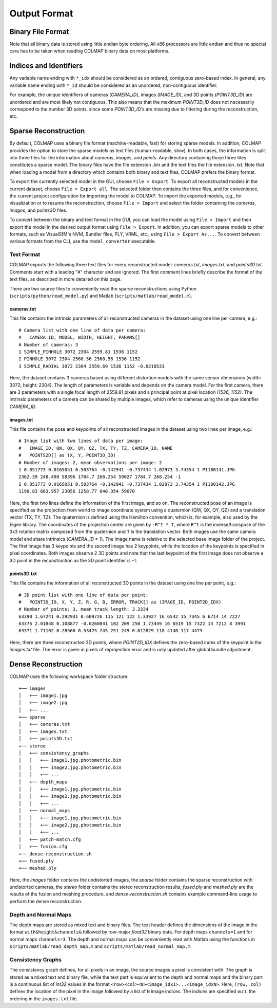 .. _output-format:

Output Format
=============

==================
Binary File Format
==================

Note that all binary data is stored using little endian byte ordering. All x86
processors are little endian and thus no special care has to be taken when
reading COLMAP binary data on most platforms.


=======================
Indices and Identifiers
=======================

Any variable name ending with ``*_idx`` should be considered as an ordered,
contiguous zero-based index. In general, any variable name ending with ``*_id``
should be considered as an unordered, non-contiguous identifier.

For example, the unique identifiers of cameras (`CAMERA_ID`), images
(`IMAGE_ID`), and 3D points (`POINT3D_ID`) are unordered and are most likely not
contiguous. This also means that the maximum `POINT3D_ID` does not necessarily
correspond to the number 3D points, since some `POINT3D_ID`'s are missing due to
filtering during the reconstruction, etc.


=====================
Sparse Reconstruction
=====================

By default, COLMAP uses a binary file format (machine-readable, fast) for
storing sparse models. In addition, COLMAP provides the option to store the
sparse models as text files (human-readable, slow). In both cases, the
information is split into three files for the information about `cameras`,
`images`, and `points`. Any directory containing those three files constitutes a
sparse model. The binary files have the file extension `.bin` and the text files
the file extension `.txt`. Note that when loading a model from a directory which
contains both binary and text files, COLMAP prefers the binary format.

To export the currently selected model in the GUI, choose ``File > Export``. To
export all reconstructed models in the current dataset, choose ``File > Export
all``. The selected folder then contains the three files, and for convenience,
the current project configuration for importing the model to COLMAP. To import
the exported models, e.g., for visualization or to resume the reconstruction,
choose ``File > Import`` and select the folder containing the `cameras`,
`images`, and `points3D` files.

To convert between the binary and text format in the GUI, you can load the model
using ``File > Import`` and then export the model in the desired output format
using ``File > Export``. In addition, you can export sparse models to other
formats, such as VisualSfM's NVM, Bundler files, PLY, VRML, etc., using ``File >
Export As...``. To convert between various formats from the CLI, use the
``model_converter`` executable.


-----------
Text Format
-----------

COLMAP exports the following three text files for every reconstructed model:
`cameras.txt`, `images.txt`, and `points3D.txt`. Comments start with a leading
"#" character and are ignored. The first comment lines briefly describe the
format of the text files, as described in more detailed on this page.

There are two source files to conveniently read the sparse reconstructions using
Python (``scripts/python/read_model.py``) and Matlab
(``scripts/matlab/read_model.m``).


cameras.txt
-----------

This file contains the intrinsic parameters of all reconstructed cameras in the
dataset using one line per camera, e.g.::

    # Camera list with one line of data per camera:
    #   CAMERA_ID, MODEL, WIDTH, HEIGHT, PARAMS[]
    # Number of cameras: 3
    1 SIMPLE_PINHOLE 3072 2304 2559.81 1536 1152
    2 PINHOLE 3072 2304 2560.56 2560.56 1536 1152
    3 SIMPLE_RADIAL 3072 2304 2559.69 1536 1152 -0.0218531

Here, the dataset contains 3 cameras based using different distortion models
with the same sensor dimensions (width: 3072, height: 2304). The length of
parameters is variable and depends on the camera model. For the first camera,
there are 3 parameters with a single focal length of 2559.81 pixels and a
principal point at pixel location `(1536, 1152)`. The intrinsic parameters of a
camera can be shared by multiple images, which refer to cameras using the unique
identifier `CAMERA_ID`.


images.txt
----------

This file contains the pose and keypoints of all reconstructed images in the
dataset using two lines per image, e.g.::

    # Image list with two lines of data per image:
    #   IMAGE_ID, QW, QX, QY, QZ, TX, TY, TZ, CAMERA_ID, NAME
    #   POINTS2D[] as (X, Y, POINT3D_ID)
    # Number of images: 2, mean observations per image: 2
    1 0.851773 0.0165051 0.503764 -0.142941 -0.737434 1.02973 3.74354 1 P1180141.JPG
    2362.39 248.498 58396 1784.7 268.254 59027 1784.7 268.254 -1
    2 0.851773 0.0165051 0.503764 -0.142941 -0.737434 1.02973 3.74354 1 P1180142.JPG
    1190.83 663.957 23056 1258.77 640.354 59070

Here, the first two lines define the information of the first image, and so on.
The reconstructed pose of an image is specified as the projection from world to
image coordinate system using a quaternion (QW, QX, QY, QZ) and a translation
vector (TX, TY, TZ). The quaternion is defined using the Hamilton convention,
which is, for example, also used by the Eigen library. The coordinates of the
projection center are given by ``-R^t * T``, where ``R^t`` is the
inverse/transpose of the 3x3 rotation matrix composed from the quaternion and
``T`` is the translation vector. Both images use the same camera model and share
intrinsics (`CAMERA_ID = 1`). The image name is relative to the selected base
image folder of the project. The first image has 3 keypoints and the second
image has 2 keypoints, while the location of the keypoints is specified in pixel
coordinates. Both images observe 2 3D points and note that the last keypoint of
the first image does not observe a 3D point in the reconstruction as the 3D
point identifier is -1.


points3D.txt
------------

This file contains the information of all reconstructed 3D points in the
dataset using one line per point, e.g.::

    # 3D point list with one line of data per point:
    #   POINT3D_ID, X, Y, Z, R, G, B, ERROR, TRACK[] as (IMAGE_ID, POINT2D_IDX)
    # Number of points: 3, mean track length: 3.3334
    63390 1.67241 0.292931 0.609726 115 121 122 1.33927 16 6542 15 7345 6 6714 14 7227
    63376 2.01848 0.108877 -0.0260841 102 209 250 1.73449 16 6519 15 7322 14 7212 8 3991
    63371 1.71102 0.28566 0.53475 245 251 249 0.612829 118 4140 117 4473

Here, there are three reconstructed 3D points, where `POINT2D_IDX` defines the
zero-based index of the keypoint in the `images.txt` file. The error is given in
pixels of reprojection error and is only updated after global bundle adjustment.


====================
Dense Reconstruction
====================

COLMAP uses the following workspace folder structure::

    +── images
    │   +── image1.jpg
    │   +── image2.jpg
    │   +── ...
    +── sparse
    │   +── cameras.txt
    │   +── images.txt
    │   +── points3D.txt
    +── stereo
    │   +── consistency_graphs
    │   │   +── image1.jpg.photometric.bin
    │   │   +── image2.jpg.photometric.bin
    │   │   +── ...
    │   +── depth_maps
    │   │   +── image1.jpg.photometric.bin
    │   │   +── image2.jpg.photometric.bin
    │   │   +── ...
    │   +── normal_maps
    │   │   +── image1.jpg.photometric.bin
    │   │   +── image2.jpg.photometric.bin
    │   │   +── ...
    │   +── patch-match.cfg
    │   +── fusion.cfg
    +── dense-reconstruction.sh
    +── fused.ply
    +── meshed.ply

Here, the `images` folder contains the undistorted images, the `sparse` folder
contains the sparse reconstruction with undistorted cameras, the `stereo` folder
contains the stereo reconstruction results, `fused.ply` and `meshed.ply` are the
results of the fusion and meshing procedure, and `dense-reconstruction.sh`
contains example command-line usage to perform the dense reconstruction.


---------------------
Depth and Normal Maps
---------------------

The depth maps are stored as mixed text and binary files. The text header
defines the dimensions of the image in the format ``with&height&channels&``
followed by row-major `float32` binary data. For depth maps ``channels=1`` and
for normal maps ``channels=3``. The depth and normal maps can be conveniently
read with Matlab using the functions in ``scripts/matlab/read_depth_map.m`` and
``scripts/matlab/read_normal_map.m``.


------------------
Consistency Graphs
------------------

The consistency graph defines, for all pixels in an image, the source images a
pixel is consistent with. The graph is stored as a mixed text and binary file,
while the text part is equivalent to the depth and normal maps and the binary
part is a continuous list of `int32` values in the format
``<row><col><N><image_idx1>...<image_idxN>``. Here, ``(row, col)``  defines the
location of the pixel in the image followed by a list of ``N`` image indices.
The indices are specified w.r.t. the ordering in the ``images.txt`` file.
